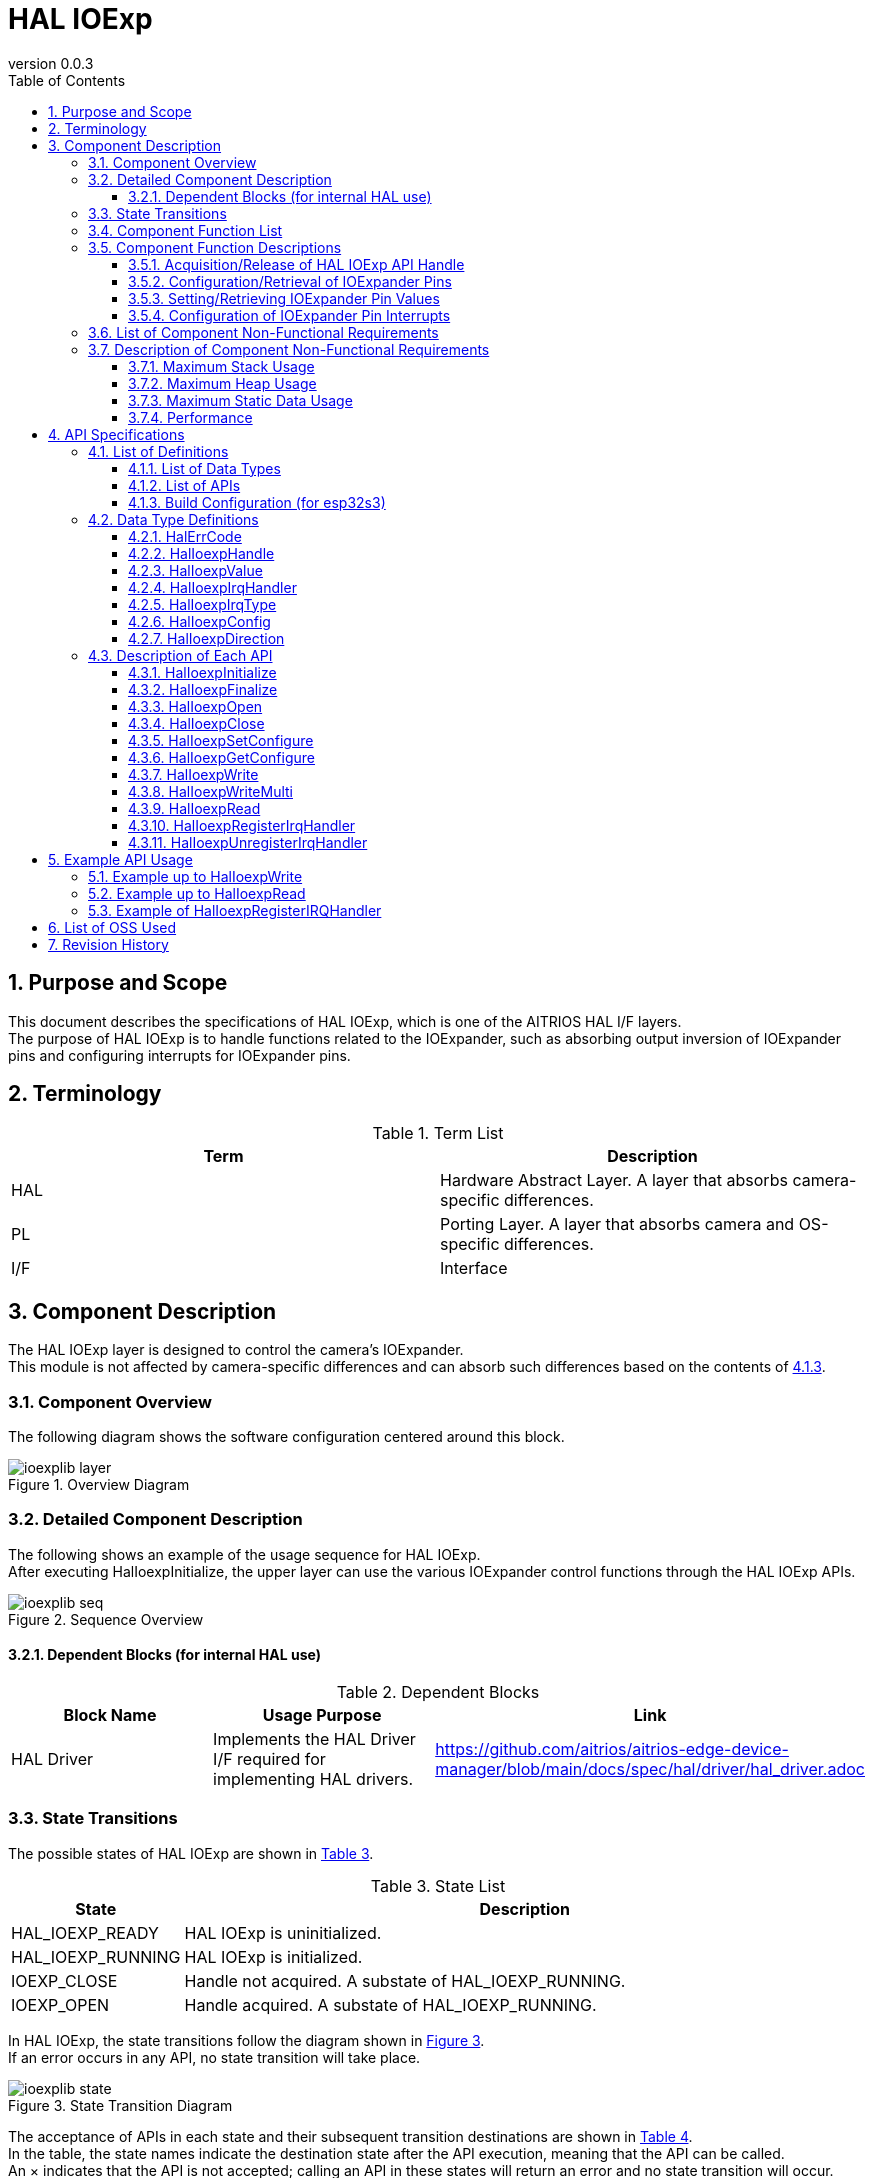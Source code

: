 = HAL IOExp
:sectnums:
:sectnumlevels: 3
:chapter-label:
:revnumber: 0.0.3
:toc: left
:toc-title: Table of Contents
:toclevels: 3
:lang: en
:xrefstyle: short
:figure-caption: Figure
:table-caption: Table
:section-refsig:
:experimental:

== Purpose and Scope
This document describes the specifications of HAL IOExp, which is one of the AITRIOS HAL I/F layers. +
The purpose of HAL IOExp is to handle functions related to the IOExpander, such as absorbing output inversion of IOExpander pins and configuring interrupts for IOExpander pins.

<<<

== Terminology

[#_words]
.Term List
[options="header"]
|===
|Term |Description

|HAL
|Hardware Abstract Layer. A layer that absorbs camera-specific differences.

|PL
|Porting Layer. A layer that absorbs camera and OS-specific differences.

|I/F
|Interface
|===

<<<

== Component Description

The HAL IOExp layer is designed to control the camera’s IOExpander. +
This module is not affected by camera-specific differences and can absorb such differences based on the contents of <<#_BuildConfig>>.

=== Component Overview

The following diagram shows the software configuration centered around this block.

.Overview Diagram
image::./images/ioexplib_layer.png[scaledwidth="100%",align="center"]

<<<


=== Detailed Component Description

The following shows an example of the usage sequence for HAL IOExp. +
After executing HalIoexpInitialize, the upper layer can use the various IOExpander control functions through the HAL IOExp APIs.

[#_button_seq]
.Sequence Overview
image::./images/ioexplib_seq.png[scaledwidth="100%",align="center"]

==== Dependent Blocks (for internal HAL use)
.Dependent Blocks
[width="100%",options="header"]
|===
|Block Name |Usage Purpose |Link

|HAL Driver
|Implements the HAL Driver I/F required for implementing HAL drivers.
|https://github.com/aitrios/aitrios-edge-device-manager/blob/main/docs/spec/hal/driver/hal_driver.adoc
|===

<<<

=== State Transitions
The possible states of HAL IOExp are shown in <<#_TableStates>>.

[#_TableStates]
.State List
[width="100%", cols="20%,80%",options="header"]
|===
|State |Description

|HAL_IOEXP_READY
|HAL IOExp is uninitialized.

|HAL_IOEXP_RUNNING
|HAL IOExp is initialized.

|IOEXP_CLOSE
|Handle not acquired. A substate of HAL_IOEXP_RUNNING.

|IOEXP_OPEN
|Handle acquired. A substate of HAL_IOEXP_RUNNING.
|===

In HAL IOExp, the state transitions follow the diagram shown in <<#_FigureState>>. +
If an error occurs in any API, no state transition will take place.

[#_FigureState]
.State Transition Diagram
image::./images/ioexplib_state.png[scaledwidth="100%",align="center"]

The acceptance of APIs in each state and their subsequent transition destinations are shown in <<#_TableStateTransition>>. +
In the table, the state names indicate the destination state after the API execution, meaning that the API can be called. +
An × indicates that the API is not accepted; calling an API in these states will return an error and no state transition will occur. +
For details about the errors, refer to <<#_HalErrCode, HalErrCode List>>.

[#_TableStateTransition]
.State Transition Table
[width="100%", cols="10%,20%,20%,20%,20%"]
|===
2.3+| 3+|State
.2+|HAL_IOEXP_READY
2+|HAL_IOEXP_RUNNING
|IOEXP_CLOSE
|IOEXP_OPEN
.20+|API Name

|``**HalIoexpInitialize**``
|HAL_IOEXP_RUNNING
|×
|×

|``**HalIoexpFinalize**``
|×
|HAL_IOEXP_READY
|HAL_IOEXP_READY

|``**HalIoexpOpen**``
|×
|IOEXP_OPEN
|×

|``**HalIoexpClose**``
|×
|×
|IOEXP_CLOSE

|``**HalIoexpSetConfigure**``
|×
|×
|IOEXP_OPEN

|``**HalIoexpGetConfigure**``
|×
|×
|IOEXP_OPEN

|``**HalIoexpWrite**``
|×
|×
|IOEXP_OPEN

|``**HalIoexpWriteMulti**``
|×
|×
|IOEXP_OPEN

|``**HalIoexpRead**``
|×
|×
|IOEXP_OPEN

|``**HalIoexpRegisterIrqHandler**``
|×
|×
|IOEXP_OPEN

|``**HalIoexpUnregisterIrqHandler**``
|×
|×
|IOEXP_OPEN
|===

<<<


=== Component Function List
The list of functions is shown in <<#_TableFunction>>.

[#_TableFunction]
.Function List
[width="100%", cols="30%,55%,15%",options="header"]
|===
|Function Name |Overview |Section Number

|Acquisition/Release of HAL IOExp API Handle
|Acquires or releases a handle for using the HAL IOExp API.
|<<#_Function1>>

|Configuration/Retrieval of IOExpander Pins
|Configures or retrieves settings such as the input/output direction of IOExpander pins.
|<<#_Function2>>

|Setting/Retrieving IOExpander Pin Values
|Sets output values or retrieves input/output values of IOExpander pins.
|<<#_Function3>>

|Configuration of IOExpander Pin Interrupts
|Enables or disables interrupts on IOExpander pins.
|<<#_Function4>>
|===

<<<


=== Component Function Descriptions

[#_Function1]
==== Acquisition/Release of HAL IOExp API Handle
Function Overview::  
Acquires or releases a handle for using the HAL IOExp API.  
Preconditions::  
HAL IOExp must be in an available state.  
Function Details::  
For details on acquiring a handle, refer to <<#_HalIoexpOpen, HalIoexpOpen>>. +
For details on releasing a handle, refer to <<#_HalIoexpClose, HalIoexpClose>>.  
Detailed Behavior::  
For details on acquiring a handle, refer to <<#_HalIoexpOpen, HalIoexpOpen>>. +
For details on releasing a handle, refer to <<#_HalIoexpClose, HalIoexpClose>>.  
Behavior in Case of Errors and Recovery::  
For details on acquiring a handle, refer to <<#_HalIoexpOpen, HalIoexpOpen>>. +
For details on releasing a handle, refer to <<#_HalIoexpClose, HalIoexpClose>>.  
Considerations::  
None  

[#_Function2]
==== Configuration/Retrieval of IOExpander Pins
Function Overview::  
Configures or retrieves settings such as the input/output direction of IOExpander pins.  
Preconditions::  
IOExpander must be in an available state.  
Function Details::  
For details on configuration, refer to <<#_HalIoexpSetConfigure, HalIoexpSetConfigure>>. +
For details on retrieval, refer to <<#_HalIoexpGetConfigure, HalIoexpGetConfigure>>.  
Detailed Behavior::  
For details on configuration, refer to <<#_HalIoexpSetConfigure, HalIoexpSetConfigure>>. +
For details on retrieval, refer to <<#_HalIoexpGetConfigure, HalIoexpGetConfigure>>.  
Behavior in Case of Errors and Recovery::  
For details on configuration, refer to <<#_HalIoexpSetConfigure, HalIoexpSetConfigure>>. +
For details on retrieval, refer to <<#_HalIoexpGetConfigure, HalIoexpGetConfigure>>.  
Considerations::  
None  

[#_Function3]
==== Setting/Retrieving IOExpander Pin Values
Function Overview::  
Sets output values or retrieves input/output values of IOExpander pins.  
Preconditions::  
IOExpander must be in an available state.  
Function Details::  
For details on setting values, refer to <<#_HalIoexpWrite, HalIoexpWrite>>. +
For details on setting multiple values, refer to <<#_HalIoexpWriteMulti, HalIoexpWriteMulti>>. +
For details on retrieving values, refer to <<#_HalIoexpRead, HalIoexpRead>>.  
Detailed Behavior::  
For details on setting values, refer to <<#_HalIoexpWrite, HalIoexpWrite>>. +
For details on setting multiple values, refer to <<#_HalIoexpWriteMulti, HalIoexpWriteMulti>>. +
For details on retrieving values, refer to <<#_HalIoexpRead, HalIoexpRead>>.  
Behavior in Case of Errors and Recovery::  
For details on setting values, refer to <<#_HalIoexpWrite, HalIoexpWrite>>. +
For details on setting multiple values, refer to <<#_HalIoexpWriteMulti, HalIoexpWriteMulti>>. +
For details on retrieving values, refer to <<#_HalIoexpRead, HalIoexpRead>>.  
Considerations::  
None  

[#_Function4]
==== Configuration of IOExpander Pin Interrupts
Function Overview::  
Enables or disables interrupts on IOExpander pins.  
Preconditions::  
IOExpander must be in an available state.  
Function Details::  
For details on enabling interrupts, refer to <<#_HalIoexpRegisterIrqHandler, HalIoexpRegisterIrqHandler>>. +
For details on disabling interrupts, refer to <<#_HalIoexpUnregisterIrqHandler, HalIoexpUnregisterIrqHandler>>.  
Detailed Behavior::  
For details on enabling interrupts, refer to <<#_HalIoexpRegisterIrqHandler, HalIoexpRegisterIrqHandler>>. +
For details on disabling interrupts, refer to <<#_HalIoexpUnregisterIrqHandler, HalIoexpUnregisterIrqHandler>>.  
Behavior in Case of Errors and Recovery::  
For details on enabling interrupts, refer to <<#_HalIoexpRegisterIrqHandler, HalIoexpRegisterIrqHandler>>. +
For details on disabling interrupts, refer to <<#_HalIoexpUnregisterIrqHandler, HalIoexpUnregisterIrqHandler>>.  
Considerations::  
None  

=== List of Component Non-Functional Requirements

The list of non-functional requirements is shown in <<#_TableNonFunction>>.

[#_TableNonFunction]
.Non-Functional Requirements List
[width="100%", cols="30%,55%,15%",options="header"]
|===
|Requirement Name |Overview |Section Number

|Maximum Stack Usage
|Maximum stack size used by HAL IOExp
|<<#_stack, 3.7.1.>>

|Maximum Heap Usage
|Maximum heap size used by HAL IOExp
|<<#_heap, 3.7.2.>>

|Maximum Static Data Usage
|Maximum static data size used by HAL IOExp
|<<#_static, 3.7.3.>>

|Performance
|Performance of the functions provided by HAL IOExp
|<<#_paformance, 3.7.4.>>
|===

=== Description of Component Non-Functional Requirements

[#_stack]
==== Maximum Stack Usage
2048 bytes

[#_heap]
==== Maximum Heap Usage
75 bytes per ioexp_id used +
30 bytes per device_id used

* *Example) In the case of T5* +
** ioexp_id: 0–31 (32 items) +
32 × 75 bytes = 2400 +
** device_id: 0–1 (2 items) +
2 × 30 bytes = 60 bytes

[#_static]
==== Maximum Static Data Usage
150 bytes

[#_paformance]
==== Performance
Less than 1 millisecond

<<<

== API Specifications

=== List of Definitions

==== List of Data Types
The list of data types is shown in <<#_TableDataType>>.

[#_TableDataType]
.Data Type List
[width="100%", cols="30%,55%,15%",options="header"]
|===
|Data Type Name |Overview |Section Number

|enum HalErrCode
|An enumeration that defines the result of API execution.
|<<#_HalErrCode, 4.2.1.>>

|HalIoexpHandle
|A structure that represents a handle for using the HAL IOExp API.
|<<#_HalIoexpHandle, 4.2.2.>>

|enum HalIoexpValue
|An enumeration that represents the value of IOExpander pins.
|<<#_HalIoexpValue, 4.2.3.>>

|HalIoexpIrqHandler
|A function pointer that represents the interrupt handler for the IOExpander.
|<<#_HalIoexpIrqHandler, 4.2.4.>>

|enum HalIoexpIrqType
|An enumeration that represents the GPIO interrupt trigger.
|<<#_HalIoexpIrqType, 4.2.5.>>

|struct HalIoexpConfig
|A structure that represents the configuration of IOExpander pins.
|<<#_HalIoexpConfig, 4.2.6.>>

|enum HalIoexpDirection
|An enumeration that represents the input/output direction of IOExpander pins.
|<<#_HalIoexpDirection, 4.2.7.>>
|===

==== List of APIs
The list of APIs is shown in <<#_TablePublicAPI>>.

[#_TablePublicAPI]
.APIs Directly Usable from Upper Layers
[width="100%", cols="30%,55%,15%",options="header"]
|===
|API Name |Overview |Section Number

|HalIoexpInitialize
|Sets HAL IOExp to an available state.
|<<#_HalIoexpInitialize, 4.3.1.>>

|HalIoexpFinalize
|Sets HAL IOExp to an unavailable state.
|<<#_HalIoexpFinalize, 4.3.2.>>

|HalIoexpOpen
|Acquires a HAL IOExp handle.
|<<#_HalIoexpOpen, 4.3.3.>>

|HalIoexpClose
|Releases a HAL IOExp handle.
|<<#_HalIoexpClose, 4.3.4.>>

|HalIoexpSetConfigure
|Configures the input/output direction and other settings of IOExpander pins.
|<<#_HalIoexpSetConfigure, 4.3.5.>>

|HalIoexpGetConfigure
|Retrieves the input/output direction and other settings of IOExpander pins.
|<<#_HalIoexpGetConfigure, 4.3.6.>>

|HalIoexpWrite
|Sets values to IOExpander pins.
|<<#_HalIoexpWrite, 4.3.7.>>

|HalIoexpWriteMulti
|Sets multiple values to IOExpander pins.
|<<#_HalIoexpWrite, 4.3.8.>>

|HalIoexpRead
|Retrieves the values of IOExpander pins.
|<<#_HalIoexpRead, 4.3.9.>>

|HalIoexpRegisterIrqHandler
|Enables interrupts on IOExpander pins.
|<<#_HalIoexpRegisterIrqHandler, 4.3.10.>>

|HalIoexpUnregisterIrqHandler
|Disables interrupts on IOExpander pins.
|<<#_HalIoexpUnregisterIrqHandler, 4.3.11.>>
|===

<<<

[#_BuildConfig]
==== Build Configuration (for esp32s3)
The configuration information for HAL IOExp is specified in the build configuration.

* *Format* +
[source, C]
....
CONFIG_EXTERNAL_HAL_IOEXP_NUM=32
CONFIG_HAL_IOEXP0_DEV_ID=0
CONFIG_HAL_IOEXP0_PIN=0
CONFIG_HAL_IOEXP0_REVERSE=y
CONFIG_HAL_IOEXP0_IRQ=0
CONFIG_HAL_IOEXP1_DEV_ID=1
CONFIG_HAL_IOEXP1_PIN=0
CONFIG_HAL_IOEXP1_REVERSE=n
CONFIG_HAL_IOEXP1_IRQ=1
...
CONFIG_HAL_IOEXP31_DEV_ID=2
CONFIG_HAL_IOEXP31_PIN=2
CONFIG_HAL_IOEXP31_REVERSE=y
CONFIG_HAL_IOEXP31_IRQ=2
....

[#_BuildConfig_table]
.Description of BuildConfig
[width="100%", cols="30%,70%",options="header"]
|===
|Member Name |Description

|CONFIG_EXTERNAL_HAL_IOEXP_NUM
|The number of ioexp_id to use. The maximum value is 32. +
If CONFIG_EXTERNAL_HAL_IOEXP_NUM = 32, the range of ioexp_id that can be specified is 0–31.

|CONFIG_HAL_IOEXP*_DEV_ID
|The device_id associated with ioexp_id=*.

|CONFIG_HAL_IOEXP*_PIN
|The actual IOExpander chip pin number associated with ioexp_id=*.

|CONFIG_HAL_IOEXP*_REVERSE
|The output inversion flag associated with ioexp_id=*.

|CONFIG_HAL_IOEXP*_IRQ
|The IRQ number associated with ioexp_id=*.
|===

<<<

=== Data Type Definitions

[#_HalErrCode]
==== HalErrCode
An enumeration that defines the result of API execution.  
(T.B.D.)

[#_HalIoexpHandle]
==== HalIoexpHandle
A structure that represents a handle for using the HAL IOExp API.

* *Format* +
[source, C]
....
typedef void *HalIoexpHandle
....

[#_HalIoexpValue]
==== HalIoexpValue
An enumeration that represents the value of IOExpander pins.

* *Format*
[source, C]
....
typedef enum {
  kHalIoexpValueHigh = 0,
  kHalIoexpValueLow,
  kHalIoexpValueMax,
} HalIoexpValue
....

* *Values*

[#_HalIoexpValueValue]
.Description of HalIoexpValue Members
[width="100%", cols="30%,70%",options="header"]
|===
|Member Name |Description

|kHalIoexpValueHigh
|GPIO value is in High state.

|kHalIoexpValueLow
|GPIO value is in Low state.

|kHalIoexpValueMax
|Maximum value of the enum.
|===

[#_HalIoexpIrqHandler]
==== HalIoexpIrqHandler
A function pointer that represents the IOExpander interrupt handler body. +
It is executed when the system detects an IOExpander interrupt.

* *Format* +
[source, C]
....
typedef void (*HalIoexpIrqHandler)(HalIoexpValue val, void *private_data)
....

* *Parameter Descriptions* +
**[OUT] HalIoexpValue val**::  
The value of the IOExpander pin is set.  

**[OUT] void *private_data**::  
The private_data specified in HalIoexpRegisterIrqHandler is set.  

[#_HalIoexpIrqType]
==== HalIoexpIrqType
An enumeration that represents the IOExpander interrupt trigger.

* *Format*
[source, C]
....
typedef enum {
  kHalIoexpIrqTypeRisingEdge = 0,
  kHalIoexpIrqTypeFallingEdge,
  kHalIoexpIrqTypeBothEdge,
  kHalIoexpIrqTypeLowLevel,
  kHalIoexpIrqTypeHighLevel,
  kHalIoexpIrqTypeMax
} HalIoexpIrqType;
....

* *Values*

[#_HalIoexpIrqTypeValue]
.Description of HalIoexpIrqType Members
[width="100%", cols="30%,70%",options="header"]
|===
|Member Name |Description

|kHalIoexpIrqTypeRisingEdge
|Signal level changes from Low to High.

|kHalIoexpIrqTypeFallingEdge
|Signal level changes from High to Low.

|kHalIoexpIrqTypeBothEdge
|Signal level changes in either direction.

|kHalIoexpIrqTypeLowLevel
|Triggered when the signal level remains Low.

|kHalIoexpIrqTypeHighLevel
|Triggered when the signal level remains High.

|kHalIoexpIrqTypeMax
|Maximum value of the enum.
|===

[#_HalIoexpConfig]
==== HalIoexpConfig
A structure that represents the configuration of IOExpander pins.

* *Format* +
[source, C]
....
typedef struct {
  HalIoexpDirection direction;
} HalIoexpConfig;
....

[#_HalIoexpConfig_table]
.Description of HalIoexpConfig Members
[width="100%", cols="30%,70%",options="header"]
|===
|Member Name |Description

|HalIoexpDirection direction;
|Input/output direction of the pin.
|===

[#_HalIoexpDirection]
==== HalIoexpDirection
An enumeration that represents the input/output direction of IOExpander pins.

* *Format* +
[source, C]
....
typedef enum {
  kHalIoexpDirectionInput = 0,
  kHalIoexpDirectionOutput,
  kHalIoexpDirectionMax
} HalIoexpDirection;
....

[#_HalIoexpDirection_table]
.Description of HalIoexpDirection Members
[width="100%", cols="30%,70%",options="header"]
|===
|Member Name |Description

|kHalIoexpDirectionInput
|Input direction.

|kHalIoexpDirectionOutput
|Output direction.

|kHalIoexpDirectionMax
|Maximum value of the enum.
|===

<<<

=== Description of Each API

[#_HalIoexpInitialize]
==== HalIoexpInitialize

* *Function* +
Sets HAL IOExp to an available state.

* *Format* +
[source, C]
....
HalErrCode HalIoexpInitialize(void)
....

* *Parameter Descriptions* +
-

* *Return Value* +
Returns one of the HalErrCode values depending on the execution result.

* *Description* +
** Sets HAL IOExp to an available state.

[#_HalIoexpInitialize]
.API Detailed Information
[width="100%", cols="30%,70%",options="header"]
|===
|API Detail |Description

|API Type
|Synchronous API

|Execution Context
|Operates in the caller's context.

|Concurrent Calls
|Not allowed.

|Calls from Multiple Threads
|Allowed.

|Calls from Multiple Tasks
|Allowed.

|Does the API block internally?
|Yes, it blocks. +
If the HAL IOExp API is operating in another context, this API waits until completion before execution. However, calling Initialize twice results in an error.
|===

[#_HalIoexpInitialize_error]
.Error Information
[options="header"]
|===
|Error Code |Cause |State of OUT Parameter |System State After Error |Recovery Method

|kHalErrInvalidState (tentative)
|Already in an available state.
|-
|No impact
|Not required

|kHalErrInvalidParam (tentative)
|Parameter error
|-
|No impact
|Not required

|kHalErrLock (tentative)
|Blocking error
|-
|No impact
|Not required
|===

<<<


[#_HalIoexpFinalize]
==== HalIoexpFinalize

* *Function* +
Sets HAL IOExp to an unavailable state.

* *Format* +
[source, C]
....
HalErrCode HalIoexpFinalize(void)
....

* *Parameter Descriptions* +
-

* *Return Value* +
Returns one of the HalErrCode values depending on the execution result.

* *Description* +
** Sets HAL IOExp to an unavailable state. +
** This API can be used only after executing HalIoexpInitialize. +
** If there are handles with unregistered interrupts, it will unregister the interrupts. +
** If there are acquired handles, it will release them.

[#_HalIoexpFinalize]
.API Detailed Information
[width="100%", cols="30%,70%",options="header"]
|===
|API Detail |Description

|API Type
|Synchronous API

|Execution Context
|Operates in the caller's context.

|Concurrent Calls
|Not allowed.

|Calls from Multiple Threads
|Allowed.

|Calls from Multiple Tasks
|Allowed.

|Does the API block internally?
|Yes, it blocks. +
If the HAL IOExp API is operating in another context, this API waits until completion before execution. +
HAL implementation developers must call this within the HAL API. +
However, calling Finalize twice results in an error.
|===

[#_HalIoexpFinalize_error]
.Error Information
[options="header"]
|===
|Error Code |Cause |State of OUT Parameter |System State After Error |Recovery Method

|kHalErrInvalidState (tentative)
|HalIoexpInitialize has not been executed.
|-
|No impact
|Not required

|kHalErrLock (tentative)
|Blocking error
|-
|No impact
|Not required
|===

<<<


[#_HalIoexpOpen]
==== HalIoexpOpen

* *Function* +
Sets the IOExpander to an available state.

* *Format* +
[source, C]
....
HalErrCode HalIoexpOpen(uint32_t ioexp_id, HalIoexpHandle *handle)
....

* *Parameter Descriptions* +
**[IN] uint32_t ioexp_id**::  
The ID of the IOExpander for which the handle is to be acquired.  

**[OUT] <<#_HalIoexpHandle, HalIoexpHandle>> *handle**::  
HAL IOExp handle. Returns an error if NULL.

* *Return Value* +
Returns one of the HalErrCode values depending on the execution result.

* *Description* +
** Acquires a HAL IOExp handle. +
** This API can be used only after executing HalIoexpInitialize. +
** Returns an error if a non-existent ioexp_id is specified. +
** Returns an error if the specified ioexp_id has already been acquired.

[#_HalIoexpOpen]
.API Detailed Information
[width="100%", cols="30%,70%",options="header"]
|===
|API Detail |Description

|API Type
|Synchronous API

|Execution Context
|Operates in the caller's context.

|Concurrent Calls
|Allowed.

|Calls from Multiple Threads
|Allowed.

|Calls from Multiple Tasks
|Allowed.

|Does the API block internally?
|Yes, it blocks. +
If the HAL IOExp API is operating in another context, this API waits until completion before execution.
|===

[#_HalIoexpOpen_error]
.Error Information
[options="header"]
|===
|Error Code |Cause |State of OUT Parameter |System State After Error |Recovery Method

|kHalErrInvalidState (tentative)
|HalIoexpInitialize has not been executed.
|-
|No impact
|Not required

|kHalErrLock (tentative)
|Blocking error
|-
|No impact
|Not required

|kHalErrInvalidParam (tentative)
|Parameter error
|-
|No impact
|Not required
|===

<<<

[#_HalIoexpClose]
==== HalIoexpClose

* *Function* +
Sets the IOExpander to an unavailable state.

* *Format* +
[source, C]
....
HalErrCode HalIoexpClose(const HalIoexpHandle handle)
....

* *Parameter Descriptions* +
**[IN] const <<#_HalIoexpHandle, HalIoexpHandle>> handle**::  
HAL IOExp handle. Returns an error if NULL.

* *Return Value* +
Returns one of the HalErrCode values depending on the execution result.

* *Description* +
** Releases a HAL IOExp handle. +
** This API can be used only after executing HalIoexpInitialize. +
** Use a handle acquired by HalIoexpOpen. +
** If the IOExpander is running, waits for completion before execution. +
** If a handle is passed that still has registered interrupts, this API unregisters the interrupts before releasing the handle.

[#_HalIoexpClose]
.API Detailed Information
[width="100%", cols="30%,70%",options="header"]
|===
|API Detail |Description

|API Type
|Synchronous API

|Execution Context
|Operates in the caller's context.

|Concurrent Calls
|Allowed.

|Calls from Multiple Threads
|Allowed.

|Calls from Multiple Tasks
|Allowed.

|Does the API block internally?
|Yes, it blocks. +
If the HAL IOExp API is operating in another context, this API waits until completion before execution.
|===

[#_HalIoexpClose_error]
.Error Information
[options="header"]
|===
|Error Code |Cause |State of OUT Parameter |System State After Error |Recovery Method

|kHalErrInvalidState (tentative)
|HalIoexpInitialize has not been executed.
|-
|No impact
|Not required

|kHalErrLock (tentative)
|Blocking error
|-
|No impact
|Not required

|kHalErrInvalidParam (tentative)
|Parameter error
|-
|No impact
|Not required
|===

<<<

[#_HalIoexpSetConfigure]
==== HalIoexpSetConfigure

* *Function* +
Configures information such as the input/output direction for IOExpander pins.

* *Format* +
[source, C]
....
HalErrCode HalIoexpSetConfigure(const HalIoexpHandle handle, const HalIoexpConfig *config)
....

* *Parameter Descriptions* +
**[IN] const <<#_HalIoexpHandle, HalIoexpHandle>> handle**::  
HAL IOExp handle. Returns an error if NULL. +
The actual pin number of the IOExpander chip is linked to the ioexp_id of the acquired handle.

**[IN] const <<#_HalIoexpConfig, HalIoexpConfig>> *config**::  
Configuration information for the IOExpander. Returns an error if NULL.

* *Return Value* +
Returns one of the HalErrCode values depending on the execution result.

* *Description* +
** Configures the input/output direction and other settings for IOExpander pins. +
** This API can be used only after executing HalIoexpInitialize. +
** Use a handle acquired by HalIoexpOpen. +
** Returns an error if a non-existent pin number is specified. +
** Returns an error if a handle registered as an interrupt pin by HalIoexpRegisterIrqHandler is specified.

[#_HalIoexpSetConfigure]
.API Detailed Information
[width="100%", cols="30%,70%",options="header"]
|===
|API Detail |Description

|API Type
|Synchronous API

|Execution Context
|Operates in the caller's context.

|Concurrent Calls
|Allowed.

|Calls from Multiple Threads
|Allowed.

|Calls from Multiple Tasks
|Allowed.

|Does the API block internally?
|Yes, it blocks. +
If the HAL IOExp API is operating in another context, this API waits until completion before execution.
|===

[#_HalIoexpSetConfigure_error]
.Error Information
[options="header"]
|===
|Error Code |Cause |State of OUT Parameter |System State After Error |Recovery Method

|kHalErrInvalidState (tentative)
|HalIoexpInitialize has not been executed.
|-
|No impact
|Not required

|kHalErrLock (tentative)
|Blocking error
|-
|No impact
|Not required

|kHalIoexpConfigError (tentative)
|Ioexp configuration error.
|-
|No impact
|Not required

|kHalErrInvalidParam (tentative)
|Parameter error
|-
|No impact
|Not required
|===

<<<

[#_HalIoexpGetConfigure]
==== HalIoexpGetConfigure

* *Function* +
Retrieves information such as the input/output direction from IOExpander pins.

* *Format* +
[source, C]
....
HalErrCode HalIoexpGetConfigure(const HalIoexpHandle handle, HalIoexpConfig *config)
....

* *Parameter Descriptions* +
**[IN] const <<#_HalIoexpHandle, HalIoexpHandle>> handle**::  
HAL IOExp handle. Returns an error if NULL. +
The actual pin number of the IOExpander chip is linked to the ioexp_id of the acquired handle.

**[OUT] <<#_HalIoexpConfig, HalIoexpConfig>> *config**::  
Retrieved configuration information for the IOExpander. Returns an error if NULL.

* *Return Value* +
Returns one of the HalErrCode values depending on the execution result.

* *Description* +
** Retrieves the input/output direction and other settings from IOExpander pins. +
** This API can be used only after executing HalIoexpInitialize. +
** Use a handle acquired by HalIoexpOpen. +
** Returns an error if a non-existent pin number is specified.

[#_HalIoexpGetConfigure]
.API Detailed Information
[width="100%", cols="30%,70%",options="header"]
|===
|API Detail |Description

|API Type
|Synchronous API

|Execution Context
|Operates in the caller's context.

|Concurrent Calls
|Allowed.

|Calls from Multiple Threads
|Allowed.

|Calls from Multiple Tasks
|Allowed.

|Does the API block internally?
|Yes, it blocks. +
If the HAL IOExp API is operating in another context, this API waits until completion before execution.
|===

[#_HalIoexpGetConfigure_error]
.Error Information
[options="header"]
|===
|Error Code |Cause |State of OUT Parameter |System State After Error |Recovery Method

|kHalErrInvalidState (tentative)
|HalIoexpInitialize has not been executed.
|-
|No impact
|Not required

|kHalErrLock (tentative)
|Blocking error
|-
|No impact
|Not required

|kHalErrInvalidParam (tentative)
|Parameter error
|-
|No impact
|Not required
|===

<<<

[#_HalIoexpWrite]
==== HalIoexpWrite

* *Function* +
Sets values on IOExpander pins.

* *Format* +
[source, C]
....
HalErrCode HalIoexpWrite(const HalIoexpHandle handle, HalIoexpValue value)
....

* *Parameter Descriptions* +
**[IN] const <<#_HalIoexpHandle, HalIoexpHandle>> handle**::  
HAL IOExp handle. Returns an error if NULL. +
The actual pin number of the IOExpander chip is linked to the ioexp_id of the acquired handle.

**[IN] <<#_HalIoexpValue, HalIoexpValue>> value**::  
The value to set on the IOExpander pin.

* *Return Value* +
Returns one of the HalErrCode values depending on the execution result.

* *Description* +
** Sets a value on an IOExpander pin. +
** This API can be used only after executing HalIoexpInitialize. +
** Use a handle acquired by HalIoexpOpen. +
** Returns an error if a non-existent pin number is specified. +
** Returns an error if the specified pin is registered as an interrupt pin by HalIoexpRegisterIrqHandler. +
** Returns an error if the specified pin is configured as Output.

[#_HalIoexpWrite_desc]
.API Detailed Information
[width="100%", cols="30%,70%",options="header"]
|===
|API Detail |Description

|API Type
|Synchronous API

|Execution Context
|Operates in the caller's context.

|Concurrent Calls
|Allowed.

|Calls from Multiple Threads
|Allowed.

|Calls from Multiple Tasks
|Allowed.

|Does the API block internally?
|Yes, it blocks. +
If the HAL IOExp API is operating in another context, this API waits until completion before execution.
|===

[#_HalIoexpWrite_error]
.Error Information
[options="header"]
|===
|Error Code |Cause |State of OUT Parameter |System State After Error |Recovery Method

|kHalErrInvalidState (tentative)
|HalIoexpInitialize has not been executed.
|-
|No impact
|Not required

|kHalErrLock (tentative)
|Blocking error
|-
|No impact
|Not required

|kHalErrInvalidValue (tentative)
|Value setting error.
|-
|No impact
|Not required
|===

[#_HalIoexpWriteMulti]
==== HalIoexpWriteMulti

* *Function* +
Sets multiple values on IOExpander pins.

* *Format* +
[source, C]
....
HalErrCode HalIoexpWriteMulti(const HalIoexpHandle *handle_array, uint32_t handle_num, const HalIoexpValue *value_array, uint32_t value_num)
....

* *Parameter Descriptions* +
**[IN] const <<#_HalIoexpHandle, HalIoexpHandle>> *handle_array**::  
Array of HAL IOExp handles. Returns an error if NULL. +
The actual device IDs and pin numbers of the IOExpander chip are linked to the ioexp_id of each acquired handle.

**[IN] uint32_t handle_num**::  
Number of HAL IOExp handles in the array.  
Returns an error if 0.

**[IN] const <<#_HalIoexpValue, HalIoexpValue>> *value_array**::  
Array of values to set on the IOExpander pins.

**[IN] uint32_t value_num**::  
Number of values in the array.  
Returns an error if 0.  
Returns an error if it differs from handle_num.

* *Return Value* +
Returns one of the HalErrCode values depending on the execution result.

* *Description* +
** Sets multiple values on IOExpander pins. +
** Create arrays such that each specified HAL IOExp handle corresponds to the respective IOExpander pin value. +
** This API can be used only after executing HalIoexpInitialize. +
** Use handles acquired by HalIoexpOpen. +
** Returns an error if a non-existent pin number is specified. +
** Returns an error if a pin specified is registered as an interrupt pin by HalIoexpRegisterIrqHandler. +
** Returns an error if a pin specified is configured as Output. +
** Returns an error if different device IDs are present in the specified HAL IOExp handle array. +
** Returns an error if duplicate pin numbers exist in the specified HAL IOExp handle array.

[#_HalIoexpWriteMulti_desc]
.API Detailed Information
[width="100%", cols="30%,70%",options="header"]
|===
|API Detail |Description

|API Type
|Synchronous API

|Execution Context
|Operates in the caller's context.

|Concurrent Calls
|Allowed.

|Calls from Multiple Threads
|Allowed.

|Calls from Multiple Tasks
|Allowed.

|Does the API block internally?
|Yes, it blocks. +
If the HAL IOExp API is operating in another context, this API waits until completion before execution.
|===

[#_HalIoexpWriteMulti_error]
.Error Information
[options="header"]
|===
|Error Code |Cause |State of OUT Parameter |System State After Error |Recovery Method

|kHalErrInvalidState (tentative)
|HalIoexpInitialize has not been executed.
|-
|No impact
|Not required

|kHalErrLock (tentative)
|Blocking error.
|-
|No impact
|Not required

|kHalErrInvalidValue (tentative)
|Value setting error.
|-
|No impact
|Not required
|===

<<<

[#_HalIoexpRead]
==== HalIoexpRead

* *Function* +
Retrieves the value of an IOExpander pin.

* *Format* +
[source, C]
....
HalErrCode HalIoexpRead(const HalIoexpHandle handle, HalIoexpValue *value)
....

* *Parameter Descriptions* +
**[IN] const <<#_HalIoexpHandle, HalIoexpHandle>> handle**::  
HAL IOExp handle. Returns an error if NULL. +
The actual pin number of the IOExpander chip is linked to the ioexp_id of the acquired handle.

**[OUT] <<#_HalIoexpValue, HalIoexpValue>> *value**::  
The retrieved value of the pin. Returns an error if NULL.

* *Return Value* +
Returns one of the HalErrCode values depending on the execution result.

* *Description* +
** Retrieves the value of an IOExpander pin. +
** This API can be used only after executing HalIoexpInitialize. +
** Use a handle acquired by HalIoexpOpen. +
** Returns an error if a non-existent pin number is specified.

[#_HalIoexpRead_desc]
.API Detailed Information
[width="100%", cols="30%,70%",options="header"]
|===
|API Detail |Description

|API Type
|Synchronous API

|Execution Context
|Operates in the caller's context.

|Concurrent Calls
|Allowed.

|Calls from Multiple Threads
|Allowed.

|Calls from Multiple Tasks
|Allowed.

|Does the API block internally?
|Yes, it blocks. +
If the HAL IOExp API is operating in another context, this API waits until completion before execution.
|===

[#_HalIoexpRead_error]
.Error Information
[options="header"]
|===
|Error Code |Cause |State of OUT Parameter |System State After Error |Recovery Method

|kHalErrInvalidState (tentative)
|HalIoexpInitialize has not been executed.
|-
|No impact
|Not required

|kHalErrLock (tentative)
|Blocking error
|-
|No impact
|Not required

|kHalErrInvalidValue (tentative)
|Value retrieval error.
|-
|No impact
|Not required
|===

<<<

[#_HalIoexpRegisterIrqHandler]
==== HalIoexpRegisterIrqHandler

* *Function* +
Enables interrupts on IOExpander pins.

* *Format* +
[source, C]
....
HalErrCode HalIoexpRegisterIrqHandler(const HalIoexpHandle handle, HalIoexpIrqHandler handler, void *private_data, HalIoexpIrqType type)
....

* *Parameter Descriptions* +
**[IN] const <<#_HalIoexpHandle, HalIoexpHandle>> handle**::  
HAL IOExp handle. Returns an error if NULL. +
The actual pin number of the IOExpander chip is linked to the ioexp_id of the acquired handle.

**[IN] <<#_HalIoexpIrqHandler, HalIoexpIrqHandler>> handler**::  
Interrupt handler. Returns an error if NULL.

**[IN] void *private_data**::  
Parameter set when the interrupt handler is executed. Can be NULL.

**[IN] <<#_HalIoexpIrqType, HalIoexpIrqType>> type**::  
Type of interrupt to detect.

* *Return Value* +
Returns one of the HalErrCode values depending on the execution result.

* *Description* +
** Enables interrupts on IOExpander pins. +
** This API can be used only after executing HalIoexpInitialize. +
** Use a handle acquired by HalIoexpOpen. +
** Returns an error if a non-existent pin number is specified. +
** Returns an error if the pin number has already been registered for interrupts.

[#_HalIoexpRegisterIrqHandler_desc]
.API Detailed Information
[width="100%", cols="30%,70%",options="header"]
|===
|API Detail |Description

|API Type
|Synchronous API

|Execution Context
|Operates in the caller's context.

|Concurrent Calls
|Allowed.

|Calls from Multiple Threads
|Allowed.

|Calls from Multiple Tasks
|Allowed.

|Does the API block internally?
|Yes, it blocks. +
If HAL IOExpLib API is running in another context, this API waits until completion before execution.
|===

[#_HalIoexpRegisterIrqHandler_error]
.Error Information
[options="header"]
|===
|Error Code |Cause |State of OUT Parameter |System State After Error |Recovery Method

|kHalErrInvalidState (tentative)
|HalIoexpInitialize has not been executed.
|-
|No impact
|Not required

|kHalErrInvalidParam (tentative)
|Parameter error.
|-
|No impact
|Not required

|kHalErrLock (tentative)
|Blocking error.
|-
|No impact
|Not required
|===

<<<

[#_HalIoexpUnregisterIrqHandler]
==== HalIoexpUnregisterIrqHandler

* *Function* +
Disables interrupts on IOExpander pins.

* *Format* +
[source, C]
....
HalErrCode HalIoexpUnregisterIrqHandler(const HalIoexpHandle handle)
....

* *Parameter Descriptions* +
**[IN] const <<#_HalIoexpHandle, HalIoexpHandle>> handle**::  
HAL IOExp handle. Returns an error if NULL. +
The actual pin number of the IOExpander chip is linked to the ioexp_id of the acquired handle.

* *Return Value* +
Returns one of the HalErrCode values depending on the execution result.

* *Description* +
** Disables interrupts on IOExpander pins. +
** This API can be used only after executing HalIoexpInitialize. +
** Use a handle acquired by HalIoexpOpen. +
** If the interrupt handler is currently running, waits for completion before execution. +
** Returns an error if a non-existent pin number is specified. +
** Returns an error if the pin number has not been registered for interrupts.

[#_HalIoexpUnregisterIrqHandler_desc]
.API Detailed Information
[width="100%", cols="30%,70%",options="header"]
|===
|API Detail |Description

|API Type
|Synchronous API

|Execution Context
|Operates in the caller's context.

|Concurrent Calls
|Allowed.

|Calls from Multiple Threads
|Allowed.

|Calls from Multiple Tasks
|Allowed.

|Does the API block internally?
|Yes, it blocks. +
If the HAL IOExp API is operating in another context, this API waits until completion before execution.
|===

[#_HalIoexpUnregisterIrqHandler_error]
.Error Information
[options="header"]
|===
|Error Code |Cause |State of OUT Parameter |System State After Error |Recovery Method

|kHalErrInvalidState (tentative)
|HalIoexpInitialize has not been executed.
|-
|No impact
|Not required

|kHalErrInvalidParam (tentative)
|Parameter error.
|-
|No impact
|Not required

|kHalErrLock (tentative)
|Blocking error.
|-
|No impact
|Not required
|===

<<<

== Example API Usage

=== Example up to HalIoexpWrite
image::./images/ioexplib_write.png[scaledwidth="100%",align="center"]

=== Example up to HalIoexpRead
image::./images/ioexplib_read.png[scaledwidth="100%",align="center"]

=== Example of HalIoexpRegisterIRQHandler
image::./images/ioexplib_register.png[scaledwidth="100%",align="center"]

== List of OSS Used
None

<<<

== Revision History
[width="100%", cols="20%,80%",options="header"]
|===
|Version |Changes

|0.0.1
|Initial version.

|0.0.2
|- Entire document: Inserted half-width spaces around English words for readability. +
- Terminology: Removed OSAL entry and added PL. +
- Changed HAL Config description to BuildConfig. +
- Replaced Ioexplib description with HAL IOExp. +
- Changed HalInitialize/HalFinalize to HalIoexpInitialize/HalIoexpFinalize. +
- Removed OSAL List and Hal Driver IOExpander from dependent blocks. +
- Changed HAL_READY/HAL_RUNNING to HAL_IOEXP_READY/HAL_IOEXP_RUNNING. +
- Updated hal_overview.adoc description to HalErrCode List (T.B.D.). +
- Section 4.3: Changed HalIoexpInitialize/HalIoexpFinalize to public functions and rearranged API list. +
- Removed APIs used only internally within HAL. +
- Changed error code prefix from kHAL* to kHalErr*. +
- Updated diagrams (*.png) to English versions.

|0.0.3
|- Added HalIoexpWriteMulti API. +
- Section 4.3: Updated display names for the following links: +
  HalIoexpHandle, HalIoexpValue, HalIoexpIrqHandler, HalIoexpIrqType, HalIoexpConfig.
|===

